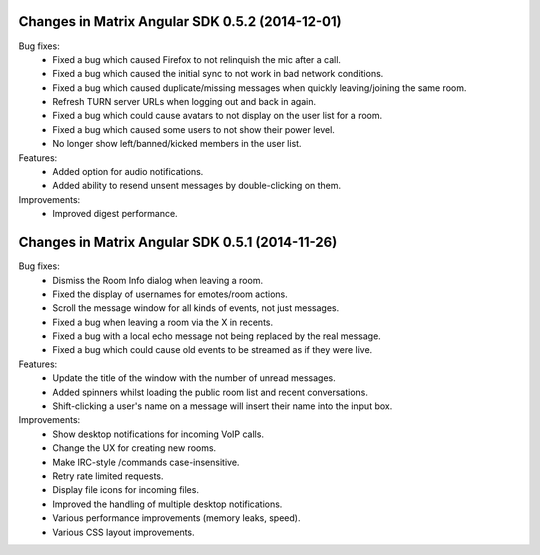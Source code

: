 Changes in Matrix Angular SDK 0.5.2 (2014-12-01)
================================================

Bug fixes:
 - Fixed a bug which caused Firefox to not relinquish the mic after a call.
 - Fixed a bug which caused the initial sync to not work in bad network conditions.
 - Fixed a bug which caused duplicate/missing messages when quickly leaving/joining the same room.
 - Refresh TURN server URLs when logging out and back in again.
 - Fixed a bug which could cause avatars to not display on the user list for a room.
 - Fixed a bug which caused some users to not show their power level.
 - No longer show left/banned/kicked members in the user list.

Features:
 - Added option for audio notifications.
 - Added ability to resend unsent messages by double-clicking on them.

Improvements:
 - Improved digest performance.

Changes in Matrix Angular SDK 0.5.1 (2014-11-26)
================================================

Bug fixes:
 - Dismiss the Room Info dialog when leaving a room.
 - Fixed the display of usernames for emotes/room actions.
 - Scroll the message window for all kinds of events, not just messages.
 - Fixed a bug when leaving a room via the X in recents.
 - Fixed a bug with a local echo message not being replaced by the real message.
 - Fixed a bug which could cause old events to be streamed as if they were live.

Features:
 - Update the title of the window with the number of unread messages.
 - Added spinners whilst loading the public room list and recent conversations.
 - Shift-clicking a user's name on a message will insert their name into the input box.

Improvements:
 - Show desktop notifications for incoming VoIP calls.
 - Change the UX for creating new rooms.
 - Make IRC-style /commands case-insensitive.
 - Retry rate limited requests.
 - Display file icons for incoming files.
 - Improved the handling of multiple desktop notifications.
 - Various performance improvements (memory leaks, speed).
 - Various CSS layout improvements.
